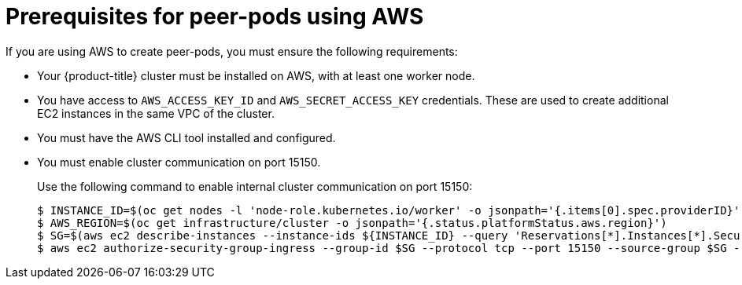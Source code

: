 //Module included in the following assemblies:
//
// * deploying-sandboxed-container-workloads-peer-pods.adoc

:_content-type: CONCEPT
[id="sandboxed-containers-prerequisites-peer-pods-aws_{context}"]
= Prerequisites for peer-pods using AWS

If you are using AWS to create peer-pods, you must ensure the following requirements:

* Your {product-title} cluster must be installed on AWS, with at least one worker node.
* You have access to `AWS_ACCESS_KEY_ID` and `AWS_SECRET_ACCESS_KEY` credentials. These are used to create additional EC2 instances in the same VPC of the cluster.
* You must have the AWS CLI tool installed and configured.
* You must enable cluster communication on port 15150.
+
Use the following command to enable internal cluster communication on port 15150:
+
[source,terminal]
----
$ INSTANCE_ID=$(oc get nodes -l 'node-role.kubernetes.io/worker' -o jsonpath='{.items[0].spec.providerID}' | sed 's#[^ ]*/##g')
$ AWS_REGION=$(oc get infrastructure/cluster -o jsonpath='{.status.platformStatus.aws.region}')
$ SG=$(aws ec2 describe-instances --instance-ids ${INSTANCE_ID} --query 'Reservations[*].Instances[*].SecurityGroups[*].GroupId' --region $AWS_REGION)
$ aws ec2 authorize-security-group-ingress --group-id $SG --protocol tcp --port 15150 --source-group $SG --region $AWS_REGION
----
